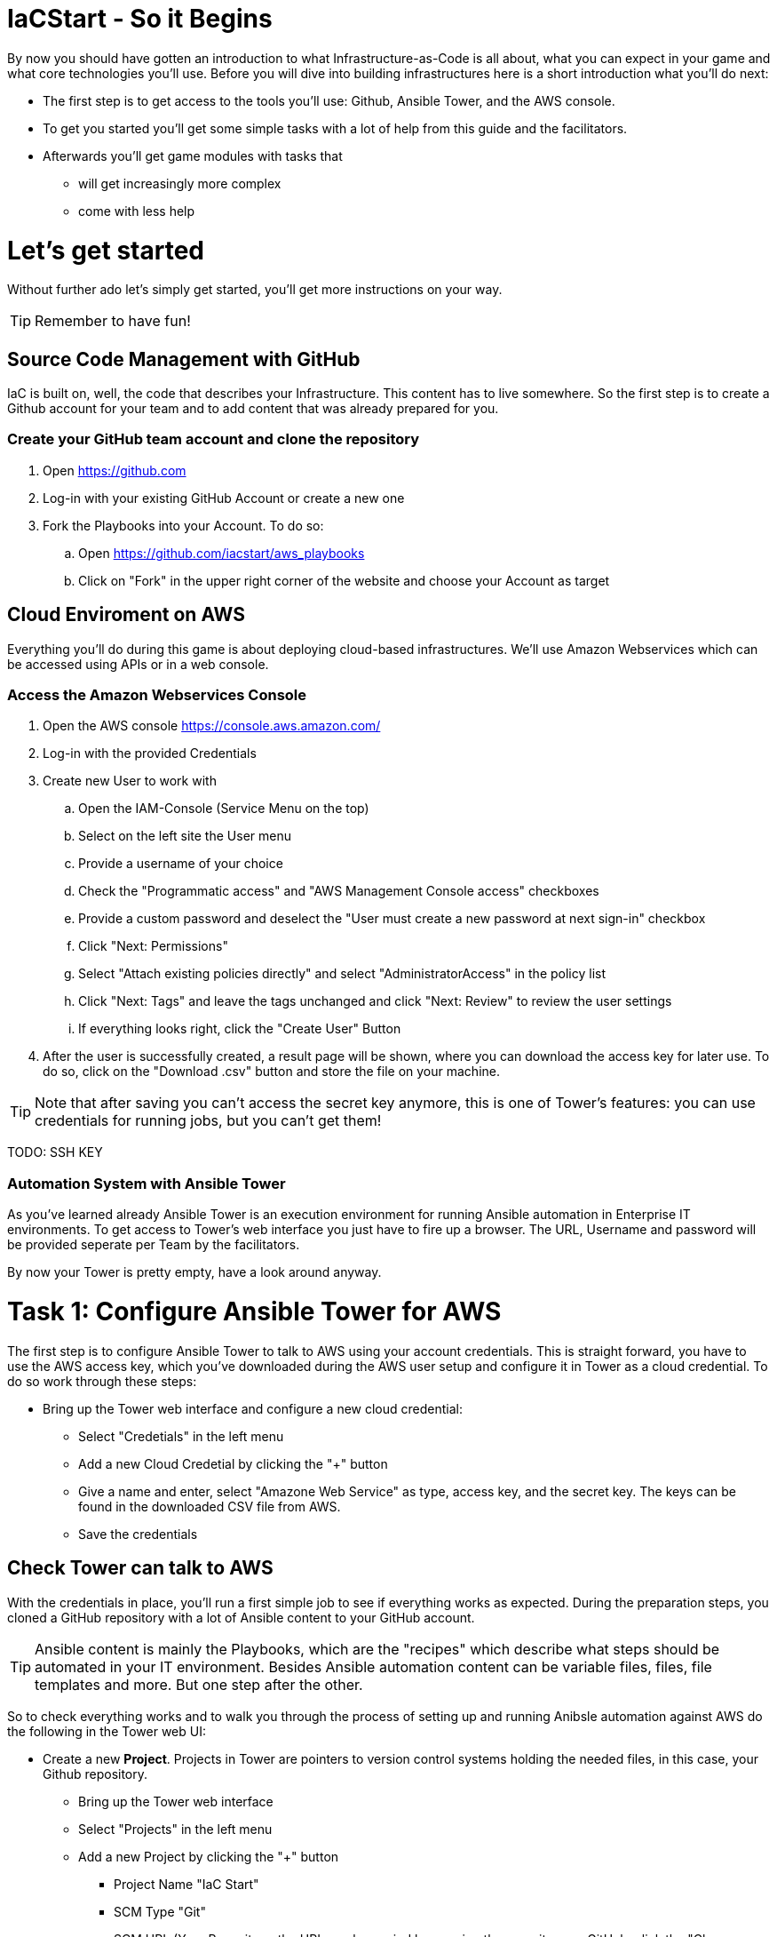 = IaCStart - So it Begins

By now you should have gotten an introduction to what Infrastructure-as-Code is all about, what you can expect in your game and what core technologies you'll use. Before you will dive into building infrastructures here is a short introduction what you'll do next:

* The first step is to get access to the tools you'll use: Github, Ansible Tower, and the AWS console.
* To get you started you'll get some simple tasks with a lot of help from this guide and the facilitators.
* Afterwards you'll get game modules with tasks that 
** will get increasingly more complex
** come with less help

= Let's get started

Without further ado let's simply get started, you'll get more instructions on your way.

TIP: Remember to have fun!


== Source Code Management with GitHub

IaC is built on, well, the code that describes your Infrastructure. This content has to live somewhere. So the first step is to create a Github account for your team and to add content that was already prepared for you.


=== Create your GitHub team account and clone the repository

. Open https://github.com
. Log-in with your existing GitHub Account or create a new one
. Fork the Playbooks into your Account. To do so:
.. Open https://github.com/iacstart/aws_playbooks
.. Click on "Fork" in the upper right corner of the website and choose your Account as target

== Cloud Enviroment on AWS 

Everything you'll do during this game is about deploying cloud-based infrastructures. We'll use Amazon Webservices which can be accessed using APIs or in a web console. 

=== Access the Amazon Webservices Console

. Open the AWS console https://console.aws.amazon.com/
. Log-in with the provided Credentials
. Create new User to work with
.. Open the IAM-Console (Service Menu on the top)
.. Select on the left site the User menu
.. Provide a username of your choice
.. Check the "Programmatic access" and "AWS Management Console access" checkboxes
.. Provide a custom password and deselect the "User must create a new password at next sign-in" checkbox
.. Click "Next: Permissions"
.. Select "Attach existing policies directly" and select "AdministratorAccess" in the policy list
.. Click "Next: Tags" and leave the tags unchanged and click "Next: Review" to review the user settings
.. If everything looks right, click the "Create User" Button
. After the user is successfully created, a result page will be shown, where you can download the access key for later use. 
To do so, click on the "Download .csv" button and store the file on your machine.

TIP: Note that after saving you can't access the secret key anymore, this is one of Tower's features: you can use credentials for running jobs, but you can't get them!

TODO: SSH KEY

=== Automation System with Ansible Tower

As you've learned already Ansible Tower is an execution environment for running Ansible automation in Enterprise IT environments. 
To get access to Tower's web interface you just have to fire up a browser. The URL, Username and password will be provided seperate per Team by the facilitators. 

By now your Tower is pretty empty, have a look around anyway.

= Task 1: Configure Ansible Tower for AWS

The first step is to configure Ansible Tower to talk to AWS using your account credentials. This is straight forward, you have to use the AWS access key, which you've downloaded during the AWS user setup and configure it in Tower as a cloud credential. 
To do so work through these steps:

* Bring up the Tower web interface and configure a new cloud credential:
** Select "Credetials" in the left menu
** Add a new Cloud Credetial by clicking the "+" button
** Give a name and enter, select "Amazone Web Service" as type, access key, and the secret key. The keys can be found in the downloaded CSV file from AWS.  
** Save the credentials


== Check Tower can talk to AWS

With the credentials in place, you'll run a first simple job to see if everything works as expected. During the preparation steps, you cloned a GitHub repository with a lot of Ansible content to your GitHub account.

TIP: Ansible content is mainly the Playbooks, which are the "recipes" which describe what steps should be automated in your IT environment. Besides Ansible automation content can be variable files, files, file templates and more. But one step after the other.

So to check everything works and to walk you through the process of setting up and running Anibsle automation against AWS do the following in the Tower web UI:

* Create a new *Project*. Projects in Tower are pointers to version control systems holding the needed files, in this case, your Github repository.

** Bring up the Tower web interface
** Select "Projects" in the left menu
** Add a new Project by clicking the "+" button
*** Project Name "IaC Start"
*** SCM Type "Git"
*** SCM URL (Your Repository, the URL can be copied by opening the repository on GitHub, click the "Clone or download" button and then the clipboard icon)
** Save the project


* Now create a *Job Template*. Tower Job Templates describe an Ansible job (like a blueprint) which can later be used to start a job.

** Bring up the Tower web interface
** Select "Templates" in the left menu
** Add a new Job Template by clicking the "+" button and select "Job Template"
*** Name "Elastic IP"
*** Job Type "Run"
*** Project "IaC Start"
*** Inventory "Demo Inventory"
*** Playbook "allocate_eip.yml"
*** Credentials "AWS" (Type: "Amazon Web Services" )


So now you have configured Tower to run one of the Playbooks from your Github repo. Before starting it, have a look at the Playbook to get an idea of how it looks like and to get an idea of what it might do.

TIP: Ansible Playbooks always contain some headers with specifics about how to run it and then, most importantly, a list of one or more tasks. Ansible tasks use so-called modules to do the dirty work together with some parameters to specify the job.

Here is your Playbook:

----
---
- hosts: localhost
  connection: local
  gather_facts: False

  tasks:
  - name: allocate a new elastic IP without associating it to anything
    ec2_eip:
      state: present
    register: eip
----

It doesn't look too complicated, what do you think? All it does is to create an *EC2 Elastic IP* in your account which can be attached to instances (virtual machines) later.

=== Start the First Ansible Job

It's time now to see everything come together. In the *Job Template* view in Tower click the "Rocket" icon to run a job from the template. Have a good look at the output, in the end, it should say:

XXXXXX

An error would stick out to you in red, but it should be fine for now. You have created an *AWS EIP* basically using some textfiles in a Github repository! 

For the fun of it go to your AWS web console to make sure the EIP is there!

XXX 








